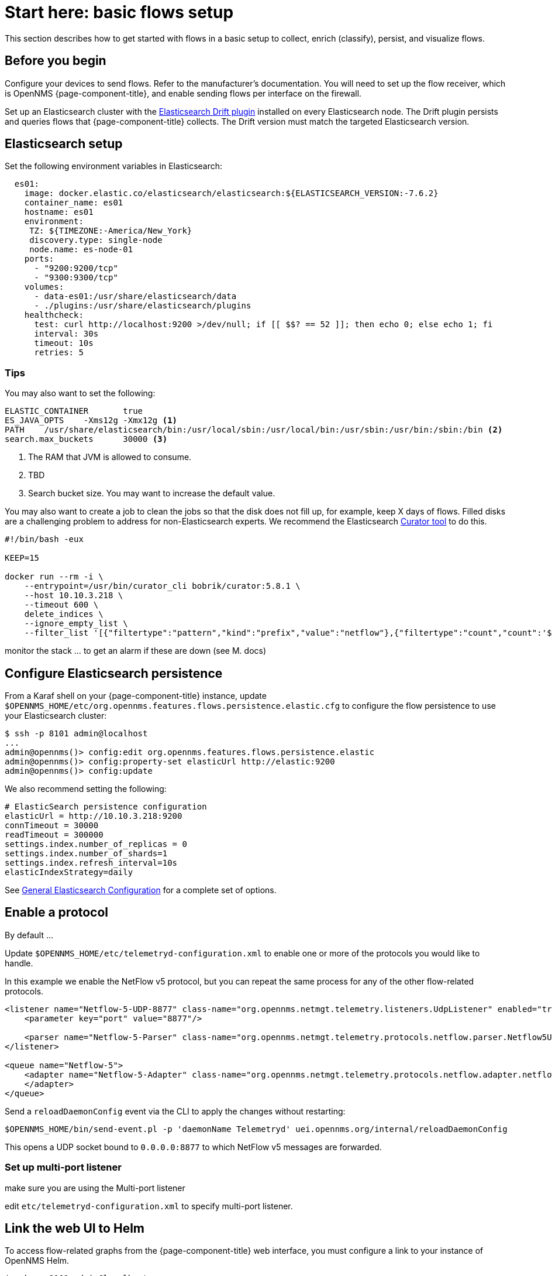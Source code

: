 
[[flows-basic]]
= Start here: basic flows setup

This section describes how to get started with flows in a basic setup to collect, enrich (classify), persist, and visualize flows.

== Before you begin

Configure your devices to send flows.
Refer to the manufacturer's documentation.
You will need to set up the flow receiver, which is OpenNMS {page-component-title}, and enable sending flows per interface on the firewall.

Set up an Elasticsearch cluster with the link:https://github.com/OpenNMS/elasticsearch-drift-plugin[Elasticsearch Drift plugin] installed on every Elasticsearch node.
The Drift plugin persists and queries flows that {page-component-title} collects.
The Drift version must match the targeted Elasticsearch version.

== Elasticsearch setup

Set the following environment variables in Elasticsearch:

[source, xml]
----

  es01:
    image: docker.elastic.co/elasticsearch/elasticsearch:${ELASTICSEARCH_VERSION:-7.6.2}
    container_name: es01
    hostname: es01
    environment:
     TZ: ${TIMEZONE:-America/New_York}
     discovery.type: single-node
     node.name: es-node-01
    ports:
      - "9200:9200/tcp"
      - "9300:9300/tcp"
    volumes:
      - data-es01:/usr/share/elasticsearch/data
      - ./plugins:/usr/share/elasticsearch/plugins
    healthcheck:
      test: curl http://localhost:9200 >/dev/null; if [[ $$? == 52 ]]; then echo 0; else echo 1; fi
      interval: 30s
      timeout: 10s
      retries: 5
----

=== Tips

You may also want to set the following:

[source, xml]
----
ELASTIC_CONTAINER 	true
ES_JAVA_OPTS 	-Xms12g -Xmx12g <1>
PATH 	/usr/share/elasticsearch/bin:/usr/local/sbin:/usr/local/bin:/usr/sbin:/usr/bin:/sbin:/bin <2>
search.max_buckets 	30000 <3>
----

<1> The RAM that JVM is allowed to consume.
<2> TBD
<3> Search bucket size.
You may want to increase the default value.

You may also want to create a job to clean the jobs so that the disk does not fill up, for example, keep X days of flows.
Filled disks are a challenging problem to address for non-Elasticsearch experts.
We recommend the Elasticsearch https://www.elastic.co/guide/en/elasticsearch/client/curator/current/index.html[Curator tool] to do this.

[source, xml]
----

#!/bin/bash -eux

KEEP=15

docker run --rm -i \
    --entrypoint=/usr/bin/curator_cli bobrik/curator:5.8.1 \
    --host 10.10.3.218 \
    --timeout 600 \
    delete_indices \
    --ignore_empty_list \
    --filter_list '[{"filtertype":"pattern","kind":"prefix","value":"netflow"},{"filtertype":"count","count":'${KEEP}',"source":"creation_date"}]'

----

monitor the stack ... to get an alarm if these are down (see M. docs)

== Configure Elasticsearch persistence

From a Karaf shell on your {page-component-title} instance, update `$OPENNMS_HOME/etc/org.opennms.features.flows.persistence.elastic.cfg` to configure the flow persistence to use your Elasticsearch cluster:

[source, console]
----
$ ssh -p 8101 admin@localhost
...
admin@opennms()> config:edit org.opennms.features.flows.persistence.elastic
admin@opennms()> config:property-set elasticUrl http://elastic:9200
admin@opennms()> config:update
----

We also recommend setting the following:

[source, xml]
----
# ElasticSearch persistence configuration
elasticUrl = http://10.10.3.218:9200
connTimeout = 30000
readTimeout = 300000
settings.index.number_of_replicas = 0
settings.index.number_of_shards=1
settings.index.refresh_interval=10s
elasticIndexStrategy=daily
----

See <<elasticsearch/introduction.adoc#ga-elasticsearch-integration-configuration, General Elasticsearch Configuration>> for a complete set of options.

== Enable a protocol

By default ... 

Update `$OPENNMS_HOME/etc/telemetryd-configuration.xml` to enable one or more of the protocols you would like to handle.

In this example we enable the NetFlow v5 protocol, but you can repeat the same process for any of the other flow-related protocols.

[source, xml]
----
<listener name="Netflow-5-UDP-8877" class-name="org.opennms.netmgt.telemetry.listeners.UdpListener" enabled="true">
    <parameter key="port" value="8877"/>

    <parser name="Netflow-5-Parser" class-name="org.opennms.netmgt.telemetry.protocols.netflow.parser.Netflow5UdpParser" queue="Netflow-5" />
</listener>

<queue name="Netflow-5">
    <adapter name="Netflow-5-Adapter" class-name="org.opennms.netmgt.telemetry.protocols.netflow.adapter.netflow5.Netflow5Adapter" enabled="true">
    </adapter>
</queue>
----

Send a `reloadDaemonConfig` event via the CLI to apply the changes without restarting:

[source, console]
----
$OPENNMS_HOME/bin/send-event.pl -p 'daemonName Telemetryd' uei.opennms.org/internal/reloadDaemonConfig
----

This opens a UDP socket bound to `0.0.0.0:8877` to which NetFlow v5 messages are forwarded.

=== Set up multi-port listener
make sure you are using the Multi-port listener

edit `etc/telemetryd-configuration.xml` to specify multi-port listener.

== Link the web UI to Helm

To access flow-related graphs from the {page-component-title} web interface, you must configure a link to your instance of OpenNMS Helm.

----
$ ssh -p 8101 admin@localhost
...
admin@opennms()> config:edit org.opennms.netmgt.flows.rest
admin@opennms()> config:property-set flowGraphUrl 'http://grafana:3000/dashboard/flows?node=$nodeId&interface=$ifIndex'
admin@opennms()> config:update
----

NOTE: This URL can optionally point to other tools as well.
It supports placeholders for `$nodeId`, `$ifIndex`, `$start`, and `$end`.

Once configured, an icon will appear on the top-right corner of a resource graph for an SNMP interface if there is flow data for that interface.

== OpenNMS configuration

**etc/org.opennms.features.flows.persistence.elastic.cfg**



**etc/telemetryd-configuration.xml**

->
